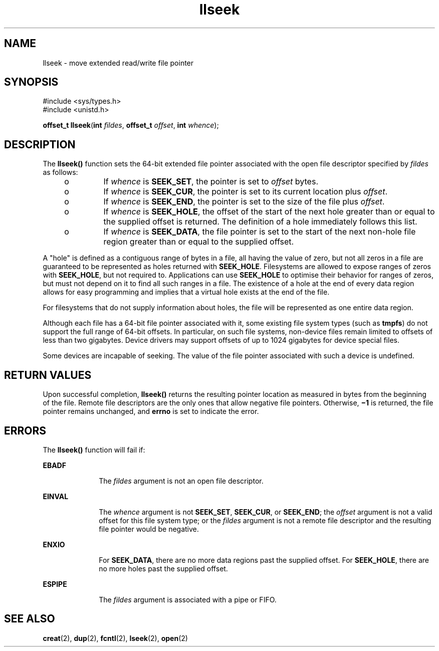 '\" te
.\" Copyright (c) 2005, Sun Microsystems, Inc.  All Rights Reserved.
.\" The contents of this file are subject to the terms of the Common Development and Distribution License (the "License").  You may not use this file except in compliance with the License.
.\" You can obtain a copy of the license at usr/src/OPENSOLARIS.LICENSE or http://www.opensolaris.org/os/licensing.  See the License for the specific language governing permissions and limitations under the License.
.\" When distributing Covered Code, include this CDDL HEADER in each file and include the License file at usr/src/OPENSOLARIS.LICENSE.  If applicable, add the following below this CDDL HEADER, with the fields enclosed by brackets "[]" replaced with your own identifying information: Portions Copyright [yyyy] [name of copyright owner]
.TH llseek 2 "1 Apr 2005" "SunOS 5.11" "System Calls"
.SH NAME
llseek \- move extended read/write file pointer
.SH SYNOPSIS
.LP
.nf
#include <sys/types.h>
#include <unistd.h>

\fBoffset_t\fR \fBllseek\fR(\fBint\fR \fIfildes\fR, \fBoffset_t\fR \fIoffset\fR, \fBint\fR \fIwhence\fR);
.fi

.SH DESCRIPTION
.sp
.LP
The \fBllseek()\fR function sets the 64-bit extended file pointer associated with the open file descriptor specified by \fIfildes\fR as follows:
.RS +4
.TP
.ie t \(bu
.el o
If \fIwhence\fR is \fBSEEK_SET\fR, the pointer is set to \fIoffset\fR bytes.
.RE
.RS +4
.TP
.ie t \(bu
.el o
If \fIwhence\fR is \fBSEEK_CUR\fR, the pointer is set to its current location plus \fIoffset\fR.
.RE
.RS +4
.TP
.ie t \(bu
.el o
If \fIwhence\fR is \fBSEEK_END\fR, the pointer is set to the size of the file plus \fIoffset\fR.
.RE
.RS +4
.TP
.ie t \(bu
.el o
If \fIwhence\fR is \fBSEEK_HOLE\fR, the offset of the start of the next hole greater than or equal to the supplied offset is returned. The definition of a hole immediately follows this list.
.RE
.RS +4
.TP
.ie t \(bu
.el o
If \fIwhence\fR is \fBSEEK_DATA\fR, the file pointer is set to the start of the next non-hole file region greater than or equal to the supplied offset.
.RE
.sp
.LP
A "hole" is defined as a contiguous range of bytes in a file, all having the value of zero, but not all zeros in a file are guaranteed to be represented as holes returned with \fBSEEK_HOLE\fR. Filesystems are allowed to expose ranges of zeros with \fBSEEK_HOLE\fR, but not required to. Applications can use \fBSEEK_HOLE\fR to optimise their behavior for ranges of zeros, but must not depend on it to find all such ranges in a file. The existence of a hole at the end of every data region allows for easy programming and implies that a virtual hole exists at the end of the file.
.sp
.LP
For filesystems that do not supply information about holes, the file will be represented as one entire data region.
.sp
.LP
Although each file has a 64-bit file pointer associated with it, some existing file system types (such as \fBtmpfs\fR) do not support the full range of 64-bit offsets.  In particular, on such file systems, non-device files remain limited to offsets of less than two gigabytes.  Device drivers may support offsets of up to 1024 gigabytes for device special files.
.sp
.LP
Some devices are incapable of seeking. The value of the file pointer associated with such a device is undefined.
.SH RETURN VALUES
.sp
.LP
Upon successful completion, \fBllseek()\fR returns the resulting pointer location as measured in bytes from the beginning of the file. Remote file descriptors are the only ones that allow negative file pointers. Otherwise, \fB\(mi1\fR is returned, the file pointer remains unchanged, and \fBerrno\fR is set to indicate the error.
.SH ERRORS
.sp
.LP
The \fBllseek()\fR function will fail if:
.sp
.ne 2
.mk
.na
\fB\fBEBADF\fR\fR
.ad
.RS 10n
.rt  
The \fIfildes\fR argument is not an open file descriptor.
.RE

.sp
.ne 2
.mk
.na
\fB\fBEINVAL\fR\fR
.ad
.RS 10n
.rt  
The \fIwhence\fR argument is not \fBSEEK_SET\fR, \fBSEEK_CUR\fR, or \fBSEEK_END\fR; the \fIoffset\fR argument is not a valid offset for this file system type; or the \fIfildes\fR argument is not a remote file descriptor and the resulting file pointer would be negative.
.RE

.sp
.ne 2
.mk
.na
\fB\fBENXIO\fR\fR
.ad
.RS 10n
.rt  
For \fBSEEK_DATA\fR, there are no more data regions past the supplied offset. For \fBSEEK_HOLE\fR, there are no more holes past the supplied offset.
.RE

.sp
.ne 2
.mk
.na
\fB\fBESPIPE\fR\fR
.ad
.RS 10n
.rt  
The \fIfildes\fR argument is associated with a pipe or FIFO.
.RE

.SH SEE ALSO
.sp
.LP
\fBcreat\fR(2), \fBdup\fR(2), \fBfcntl\fR(2), \fBlseek\fR(2), \fBopen\fR(2)
